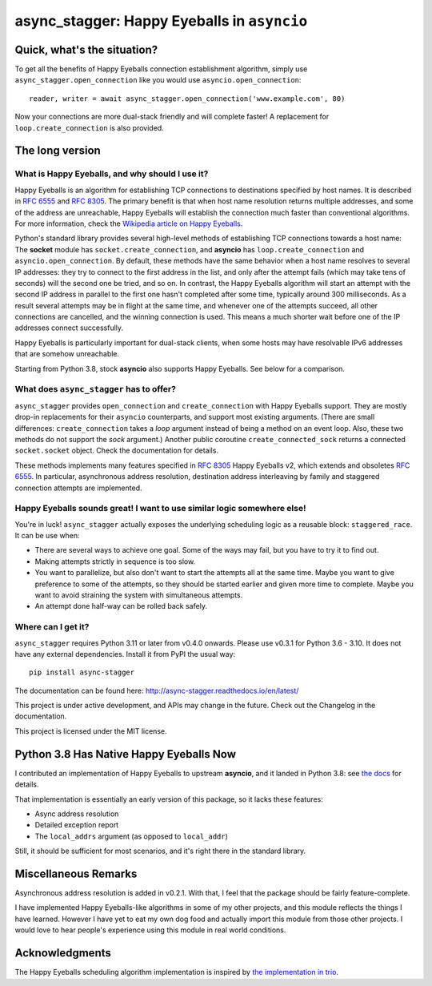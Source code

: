 async_stagger: Happy Eyeballs in ``asyncio``
############################################

Quick, what's the situation?
============================

To get all the benefits of Happy Eyeballs connection establishment algorithm,
simply use ``async_stagger.open_connection`` like you would use
``asyncio.open_connection``::

    reader, writer = await async_stagger.open_connection('www.example.com', 80)

Now your connections are more dual-stack friendly and will complete faster!
A replacement for ``loop.create_connection`` is also provided.

The long version
================

What is Happy Eyeballs, and why should I use it?
------------------------------------------------

Happy Eyeballs is an algorithm for establishing TCP connections to destinations
specified by host names. It is described in :rfc:`6555` and :rfc:`8305`. The
primary benefit is that when host name resolution returns multiple addresses,
and some of the address are unreachable, Happy Eyeballs will establish the
connection much faster than conventional algorithms. For more information,
check the `Wikipedia article on Happy Eyeballs`_.

.. _Wikipedia article on Happy Eyeballs: https://en.wikipedia.org/wiki/Happy_Eyeballs

Python's standard library provides several high-level methods of establishing
TCP connections towards a host name: The **socket** module has
``socket.create_connection``,
and **asyncio** has ``loop.create_connection`` and ``asyncio.open_connection``.
By default,
these methods have the same behavior when a host name resolves to several IP
addresses: they try to connect to the first address in the list,
and only after the attempt fails (which may take tens of seconds) will
the second one be tried, and so on. In contrast, the Happy Eyeballs algorithm
will start an attempt with the second IP address in parallel to the first one
hasn't completed after some time, typically around 300 milliseconds.
As a result several attempts may be in flight at the same time, and whenever
one of the attempts succeed, all other connections are cancelled, and the
winning connection is used.
This means a much shorter wait before one of the IP addresses connect
successfully.

Happy Eyeballs is particularly important for dual-stack clients, when some hosts
may have resolvable IPv6 addresses that are somehow unreachable.

Starting from Python 3.8, stock **asyncio** also supports Happy Eyeballs.
See below for a comparison.


What does ``async_stagger`` has to offer?
-----------------------------------------

``async_stagger`` provides ``open_connection`` and
``create_connection`` with Happy Eyeballs support. They are mostly drop-in
replacements for their ``asyncio`` counterparts, and support most existing
arguments.
(There are small differences: ``create_connection`` takes
a *loop* argument instead of being a method on an event loop.
Also, these two methods do not support the *sock* argument.)
Another public coroutine ``create_connected_sock`` returns a connected
``socket.socket`` object.
Check the documentation for details.

These methods implements many features specified in :rfc:`8305` Happy Eyeballs
v2, which extends and obsoletes :rfc:`6555`. In particular, asynchronous
address resolution, destination address interleaving by family and staggered
connection attempts are implemented.


Happy Eyeballs sounds great! I want to use similar logic somewhere else!
------------------------------------------------------------------------

You're in luck! ``async_stagger`` actually exposes the underlying scheduling
logic as a reusable block: ``staggered_race``. It can be use when:

* There are several ways to achieve one goal. Some of the ways may fail, but
  you have to try it to find out.

* Making attempts strictly in sequence is too slow.

* You want to parallelize, but also don't want to start the attempts all
  at the same time. Maybe you want to give preference to some of the attempts,
  so they should be started earlier and given more time to complete. Maybe you
  want to avoid straining the system with simultaneous attempts.

* An attempt done half-way can be rolled back safely.


Where can I get it?
-------------------

``async_stagger`` requires Python 3.11 or later from v0.4.0 onwards.
Please use v0.3.1 for Python 3.6 - 3.10.
It does not have any external dependencies.
Install it from PyPI the usual way::

    pip install async-stagger

The documentation can be found here:
http://async-stagger.readthedocs.io/en/latest/

This project is under active development, and APIs may change in the future.
Check out the Changelog in the documentation.

This project is licensed under the MIT license.


Python 3.8 Has Native Happy Eyeballs Now
========================================

I contributed an implementation of Happy Eyeballs to upstream **asyncio**,
and it landed in Python 3.8: see `the docs`__ for details.

__ https://docs.python.org/3/library/asyncio-eventloop.html#asyncio.loop.create_connection

That implementation is essentially an early version of this package,
so it lacks these features:

* Async address resolution
* Detailed exception report
* The ``local_addrs`` argument (as opposed to ``local_addr``)

Still, it should be sufficient for most scenarios, and it's right there in the standard library.


Miscellaneous Remarks
=====================

Asynchronous address resolution is added in v0.2.1. With that, I feel that
the package should be fairly feature-complete.

I have implemented Happy Eyeballs-like algorithms in some of my other projects,
and this module reflects the things I have learned. However I have yet to
eat my own dog food and actually import this module from those other projects.
I would love to hear people's experience using this module in real world
conditions.


Acknowledgments
===============

The Happy Eyeballs scheduling algorithm implementation is inspired by
`the implementation in trio`__.

__ https://github.com/python-trio/trio/pull/145/files

